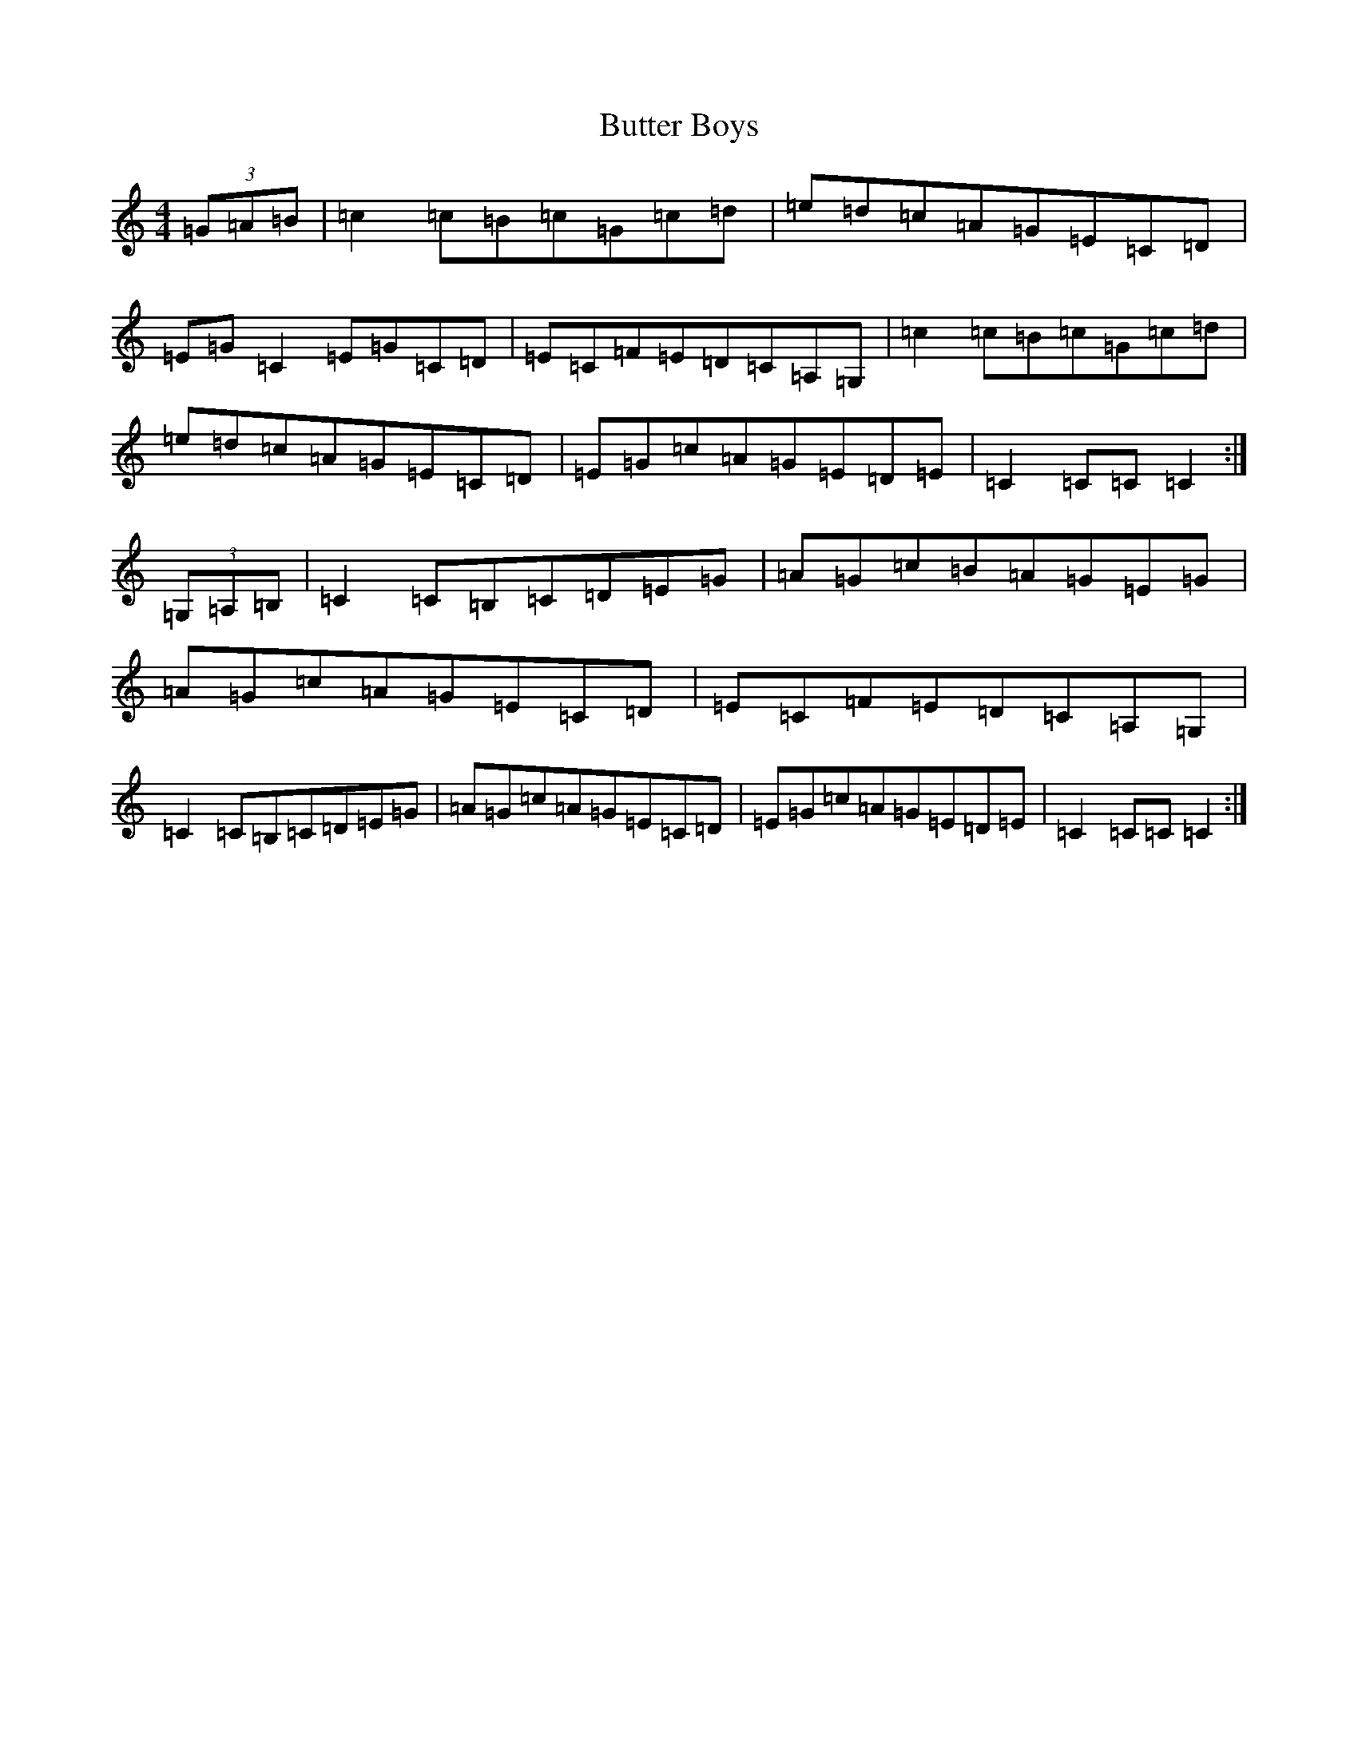 X: 2925
T: Butter Boys
S: https://thesession.org/tunes/12560#setting21094
R: hornpipe
M:4/4
L:1/8
K: C Major
(3=G=A=B|=c2=c=B=c=G=c=d|=e=d=c=A=G=E=C=D|=E=G=C2=E=G=C=D|=E=C=F=E=D=C=A,=G,|=c2=c=B=c=G=c=d|=e=d=c=A=G=E=C=D|=E=G=c=A=G=E=D=E|=C2=C=C=C2:|(3=G,=A,=B,|=C2=C=B,=C=D=E=G|=A=G=c=B=A=G=E=G|=A=G=c=A=G=E=C=D|=E=C=F=E=D=C=A,=G,|=C2=C=B,=C=D=E=G|=A=G=c=A=G=E=C=D|=E=G=c=A=G=E=D=E|=C2=C=C=C2:|